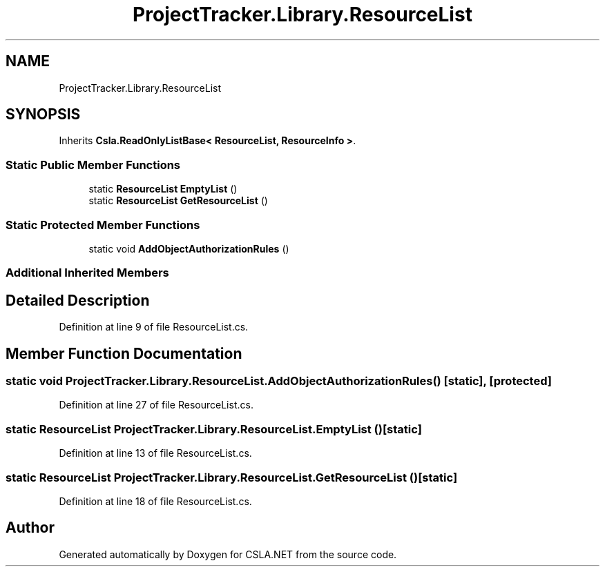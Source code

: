 .TH "ProjectTracker.Library.ResourceList" 3 "Wed Jul 21 2021" "Version 5.4.2" "CSLA.NET" \" -*- nroff -*-
.ad l
.nh
.SH NAME
ProjectTracker.Library.ResourceList
.SH SYNOPSIS
.br
.PP
.PP
Inherits \fBCsla\&.ReadOnlyListBase< ResourceList, ResourceInfo >\fP\&.
.SS "Static Public Member Functions"

.in +1c
.ti -1c
.RI "static \fBResourceList\fP \fBEmptyList\fP ()"
.br
.ti -1c
.RI "static \fBResourceList\fP \fBGetResourceList\fP ()"
.br
.in -1c
.SS "Static Protected Member Functions"

.in +1c
.ti -1c
.RI "static void \fBAddObjectAuthorizationRules\fP ()"
.br
.in -1c
.SS "Additional Inherited Members"
.SH "Detailed Description"
.PP 
Definition at line 9 of file ResourceList\&.cs\&.
.SH "Member Function Documentation"
.PP 
.SS "static void ProjectTracker\&.Library\&.ResourceList\&.AddObjectAuthorizationRules ()\fC [static]\fP, \fC [protected]\fP"

.PP
Definition at line 27 of file ResourceList\&.cs\&.
.SS "static \fBResourceList\fP ProjectTracker\&.Library\&.ResourceList\&.EmptyList ()\fC [static]\fP"

.PP
Definition at line 13 of file ResourceList\&.cs\&.
.SS "static \fBResourceList\fP ProjectTracker\&.Library\&.ResourceList\&.GetResourceList ()\fC [static]\fP"

.PP
Definition at line 18 of file ResourceList\&.cs\&.

.SH "Author"
.PP 
Generated automatically by Doxygen for CSLA\&.NET from the source code\&.
